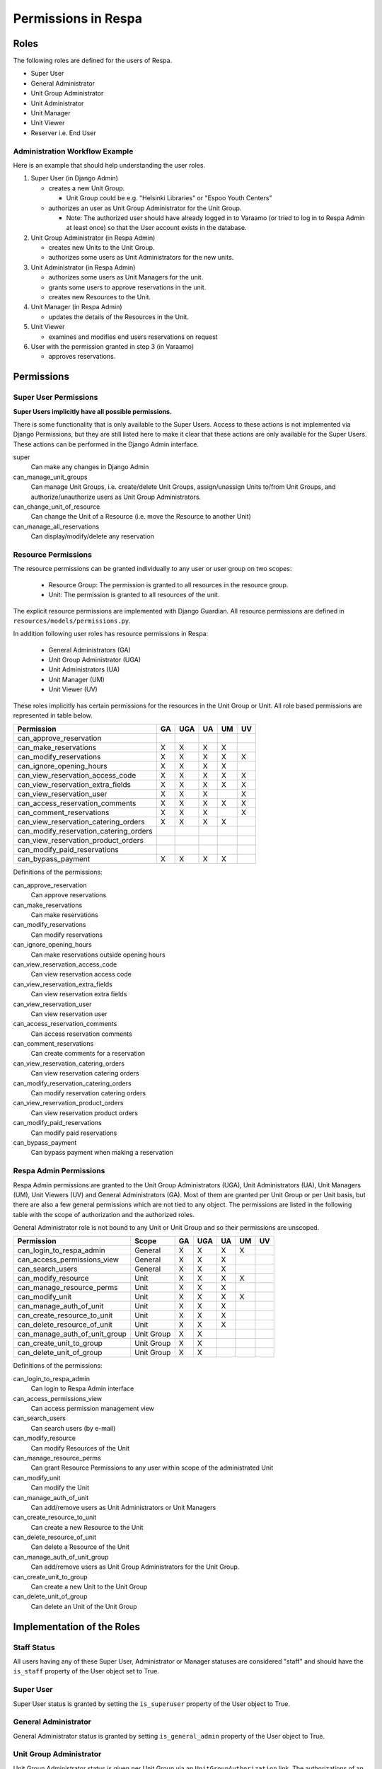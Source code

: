 Permissions in Respa
====================

Roles
-----

The following roles are defined for the users of Respa.

- Super User
- General Administrator
- Unit Group Administrator
- Unit Administrator
- Unit Manager
- Unit Viewer
- Reserver i.e. End User


Administration Workflow Example
~~~~~~~~~~~~~~~~~~~~~~~~~~~~~~~

Here is an example that should help understanding the user roles.

1. Super User (in Django Admin)

   * creates a new Unit Group.

     - Unit Group could be e.g. "Helsinki Libraries" or "Espoo Youth
       Centers"

   * authorizes an user as Unit Group Administrator for the Unit Group.

     - Note: The authorized user should have already logged in to
       Varaamo (or tried to log in to Respa Admin at least once) so that
       the User account exists in the database.

2. Unit Group Administrator (in Respa Admin)

   * creates new Units to the Unit Group.

   * authorizes some users as Unit Administrators for the new units.

3. Unit Administrator (in Respa Admin)

   * authorizes some users as Unit Managers for the unit.

   * grants some users to approve reservations in the unit.

   * creates new Resources to the Unit.

4. Unit Manager (in Respa Admin)

   * updates the details of the Resources in the Unit.

5. Unit Viewer

   * examines and modifies end users reservations on request

6. User with the permission granted in step 3 (in Varaamo)

   * approves reservations.


Permissions
-----------

Super User Permissions
~~~~~~~~~~~~~~~~~~~~~~

**Super Users implicitly have all possible permissions.**

There is some functionality that is only available to the Super Users.
Access to these actions is not implemented via Django Permissions, but
they are still listed here to make it clear that these actions are only
available for the Super Users.  These actions can be performed in the
Django Admin interface.

super
    Can make any changes in Django Admin

can_manage_unit_groups
    Can manage Unit Groups, i.e. create/delete Unit Groups,
    assign/unassign Units to/from Unit Groups, and authorize/unauthorize
    users as Unit Group Administrators.

can_change_unit_of_resource
    Can change the Unit of a Resource (i.e. move the Resource to another
    Unit)

can_manage_all_reservations
    Can display/modify/delete any reservation

Resource Permissions
~~~~~~~~~~~~~~~~~~~~

The resource permissions can be granted individually to any user or user
group on two scopes:

  * Resource Group: The permission is granted to all resources in the
    resource group.
  * Unit: The permission is granted to all resources of the unit.

The explicit resource permissions are implemented with Django Guardian.
All resource permissions are defined in ``resources/models/permissions.py``.


In addition following user roles has resource permissions in Respa:

  * General Administrators (GA)
  * Unit Group Administrator (UGA)
  * Unit Administrators (UA)
  * Unit Manager (UM)
  * Unit Viewer (UV)

These roles implicitly has certain permissions for the resources in
the Unit Group or Unit. All role based permissions are represented in
table below.


====================================== ====== ======= ====== ====== ======
**Permission**                         **GA** **UGA** **UA** **UM** **UV**
-------------------------------------- ------ ------- ------ ------ ------
can_approve_reservation
can_make_reservations                    X       X      X      X
can_modify_reservations                  X       X      X      X      X
can_ignore_opening_hours                 X       X      X      X
can_view_reservation_access_code         X       X      X      X      X
can_view_reservation_extra_fields        X       X      X      X      X
can_view_reservation_user                X       X      X             X
can_access_reservation_comments          X       X      X      X      X
can_comment_reservations                 X       X      X             X
can_view_reservation_catering_orders     X       X      X      X
can_modify_reservation_catering_orders
can_view_reservation_product_orders
can_modify_paid_reservations
can_bypass_payment                       X       X      X      X
====================================== ====== ======= ====== ====== ======


Definitions of the permissions:

can_approve_reservation
  Can approve reservations

can_make_reservations
  Can make reservations

can_modify_reservations
  Can modify reservations

can_ignore_opening_hours
  Can make reservations outside opening hours

can_view_reservation_access_code
  Can view reservation access code

can_view_reservation_extra_fields
  Can view reservation extra fields

can_view_reservation_user
  Can view reservation user

can_access_reservation_comments
  Can access reservation comments

can_comment_reservations
  Can create comments for a reservation

can_view_reservation_catering_orders
  Can view reservation catering orders

can_modify_reservation_catering_orders
  Can modify reservation catering orders

can_view_reservation_product_orders
  Can view reservation product orders

can_modify_paid_reservations
  Can modify paid reservations

can_bypass_payment
  Can bypass payment when making a reservation

Respa Admin Permissions
~~~~~~~~~~~~~~~~~~~~~~~

Respa Admin permissions are granted to the Unit Group Administrators
(UGA), Unit Administrators (UA), Unit Managers (UM), Unit Viewers (UV) and General
Administrators (GA).  Most of them are granted per Unit Group or per
Unit basis, but there are also a few general permissions which are not
tied to any object.  The permissions are listed in the following table
with the scope of authorization and the authorized roles.

General Administrator role is not bound to any Unit or Unit Group and so
their permissions are unscoped.

====================================== ============ ====== ======= ====== ====== ======
**Permission**                         **Scope**    **GA** **UGA** **UA** **UM** **UV**
-------------------------------------- ------------ ------ ------- ------ ------ ------
can_login_to_respa_admin               General        X       X      X      X
can_access_permissions_view            General        X       X      X
can_search_users                       General        X       X      X
can_modify_resource                    Unit           X       X      X      X
can_manage_resource_perms              Unit           X       X      X
can_modify_unit                        Unit           X       X      X      X
can_manage_auth_of_unit                Unit           X       X      X
can_create_resource_to_unit            Unit           X       X      X
can_delete_resource_of_unit            Unit           X       X      X
can_manage_auth_of_unit_group          Unit Group     X       X
can_create_unit_to_group               Unit Group     X       X
can_delete_unit_of_group               Unit Group     X       X
====================================== ============ ====== ======= ====== ====== ======

Definitions of the permissions:

can_login_to_respa_admin
    Can login to Respa Admin interface

can_access_permissions_view
    Can access permission management view

can_search_users
    Can search users (by e-mail)

can_modify_resource
    Can modify Resources of the Unit

can_manage_resource_perms
    Can grant Resource Permissions to any user within scope of the
    administrated Unit

can_modify_unit
    Can modify the Unit

can_manage_auth_of_unit
    Can add/remove users as Unit Administrators or Unit Managers

can_create_resource_to_unit
    Can create a new Resource to the Unit

can_delete_resource_of_unit
    Can delete a Resource of the Unit

can_manage_auth_of_unit_group
    Can add/remove users as Unit Group Administrators for the Unit Group.

can_create_unit_to_group
    Can create a new Unit to the Unit Group

can_delete_unit_of_group
    Can delete an Unit of the Unit Group


Implementation of the Roles
---------------------------

Staff Status
~~~~~~~~~~~~

All users having any of these Super User, Administrator or Manager
statuses are considered "staff" and should have the ``is_staff``
property of the User object set to True.

Super User
~~~~~~~~~~

Super User status is granted by setting the ``is_superuser`` property of
the User object to True.

General Administrator
~~~~~~~~~~~~~~~~~~~~~

General Administrator status is granted by setting ``is_general_admin``
property of the User object to True.

Unit Group Administrator
~~~~~~~~~~~~~~~~~~~~~~~~

Unit Group Administrator status is given per Unit Group via an
``UnitGroupAuthorization`` link.  The authorizations of an unit group
called ``unit_group`` can be queried like this::

    >>> unit_group.authorizations.all()
    <QuerySet [
        UnitGroupAuthorization(
            authorized=user1,
            subject=unit_group1,
            level=UnitGroupAuthorizationLevel.admin),
        UnitGroupAuthorization(
            authorized=user2,
            subject=unit_group1,
            level=UnitGroupAuthorizationLevel.admin),
        ...
    ]>

Unit Administrators, Managers and Viewers
~~~~~~~~~~~~~~~~~~~~~~~~~~~~~~~~

Unit Administrator, Unit Manager and Unit Viewer status is given per Unit via an
``UnitAuthorization`` link.  The authorizations of an unit called
``unit`` can be queried like this::

    >>> unit.authorizations.all()
    <QuerySet [
        UnitAuthorization(
            authorized=user1,
            subject=unit1,
            level=UnitAuthorizationLevel.admin),
        UnitAuthorization(
            authorized=user2,
            subject=unit1,
            level=UnitAuthorizationLevel.manager),
        UnitAuthorization(
            authorized=user3,
            subject=unit1,
            level=UnitAuthorizationLevel.viewer),
        ...
    ]>
